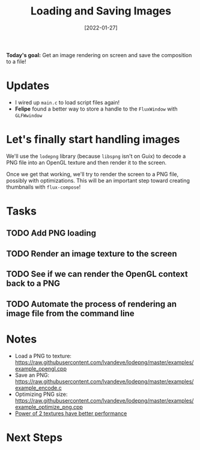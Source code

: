#+title: Loading and Saving Images
#+date: [2022-01-27]
#+slug: 2022-01-27

*Today's goal:* Get an image rendering on screen and save the composition to a file!

* Updates

- I wired up =main.c= to load script files again!
- *Felipe* found a better way to store a handle to the =FluxWindow= with =GLFWwindow=

* Let's finally start handling images

We'll use the =lodepng= library (because =libspng= isn't on Guix) to decode a PNG file into an OpenGL texture and then render it to the screen.

Once we get that working, we'll try to render the screen to a PNG file, possibly with optimizations.  This will be an important step toward creating thumbnails with =flux-compose=!

* Tasks

** TODO Add PNG loading
** TODO Render an image texture to the screen
** TODO See if we can render the OpenGL context back to a PNG
** TODO Automate the process of rendering an image file from the command line

* Notes

- Load a PNG to texture: https://raw.githubusercontent.com/lvandeve/lodepng/master/examples/example_opengl.cpp
- Save an PNG: https://raw.githubusercontent.com/lvandeve/lodepng/master/examples/example_encode.c
- Optimizing PNG size: https://raw.githubusercontent.com/lvandeve/lodepng/master/examples/example_optimize_png.cpp
- [[https://www.intel.com/content/www/us/en/developer/articles/technical/opengl-performance-tips-power-of-two-textures-have-better-performance.html][Power of 2 textures have better performance]]

* Next Steps

